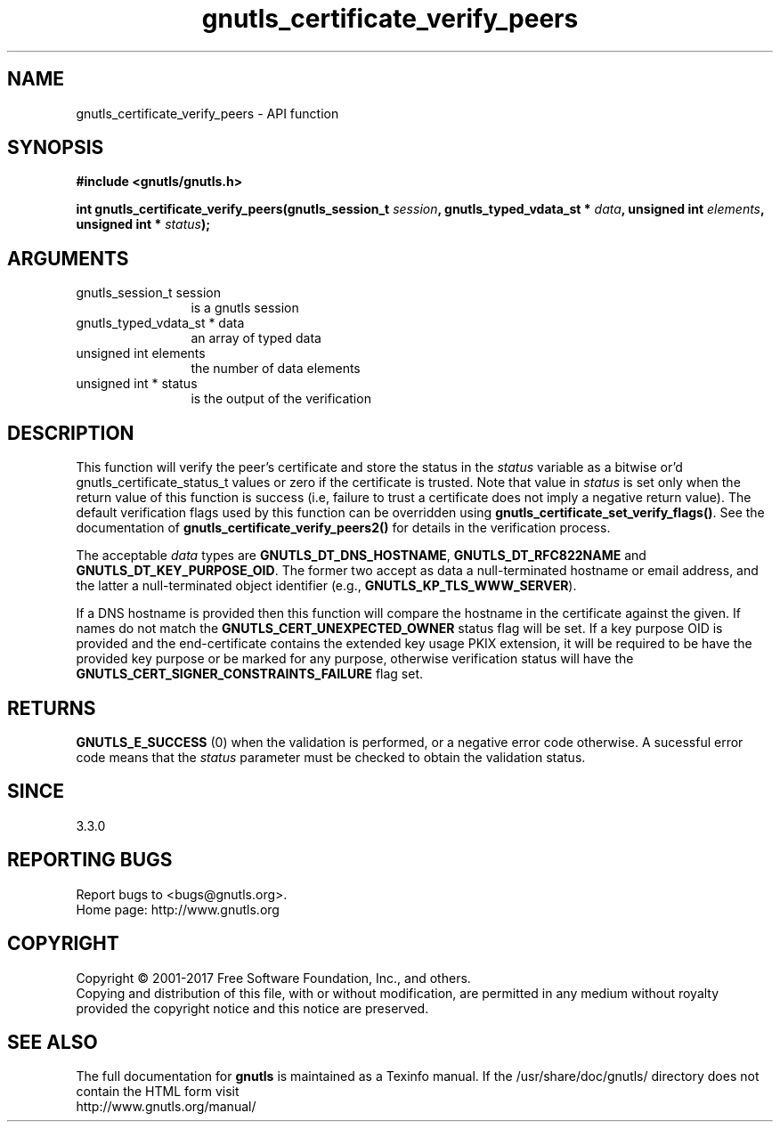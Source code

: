 .\" DO NOT MODIFY THIS FILE!  It was generated by gdoc.
.TH "gnutls_certificate_verify_peers" 3 "3.5.13" "gnutls" "gnutls"
.SH NAME
gnutls_certificate_verify_peers \- API function
.SH SYNOPSIS
.B #include <gnutls/gnutls.h>
.sp
.BI "int gnutls_certificate_verify_peers(gnutls_session_t " session ", gnutls_typed_vdata_st * " data ", unsigned int " elements ", unsigned int * " status ");"
.SH ARGUMENTS
.IP "gnutls_session_t session" 12
is a gnutls session
.IP "gnutls_typed_vdata_st * data" 12
an array of typed data
.IP "unsigned int elements" 12
the number of data elements
.IP "unsigned int * status" 12
is the output of the verification
.SH "DESCRIPTION"
This function will verify the peer's certificate and store the
status in the  \fIstatus\fP variable as a bitwise or'd gnutls_certificate_status_t
values or zero if the certificate is trusted. Note that value in  \fIstatus\fP is set only when the return value of this function is success (i.e, failure 
to trust a certificate does not imply a negative return value).
The default verification flags used by this function can be overridden
using \fBgnutls_certificate_set_verify_flags()\fP. See the documentation
of \fBgnutls_certificate_verify_peers2()\fP for details in the verification process.

The acceptable  \fIdata\fP types are \fBGNUTLS_DT_DNS_HOSTNAME\fP, \fBGNUTLS_DT_RFC822NAME\fP and \fBGNUTLS_DT_KEY_PURPOSE_OID\fP.
The former two accept as data a null\-terminated hostname or email address, and the latter a null\-terminated
object identifier (e.g., \fBGNUTLS_KP_TLS_WWW_SERVER\fP).

If a DNS hostname is provided then this function will compare
the hostname in the certificate against the given. If names do not match the 
\fBGNUTLS_CERT_UNEXPECTED_OWNER\fP status flag will be set.
If a key purpose OID is provided and the end\-certificate contains the extended key
usage PKIX extension, it will be required to be have the provided key purpose 
or be marked for any purpose, otherwise verification status will have the
\fBGNUTLS_CERT_SIGNER_CONSTRAINTS_FAILURE\fP flag set.
.SH "RETURNS"
\fBGNUTLS_E_SUCCESS\fP (0) when the validation is performed, or a negative error code otherwise.
A sucessful error code means that the  \fIstatus\fP parameter must be checked to obtain the validation status.
.SH "SINCE"
3.3.0
.SH "REPORTING BUGS"
Report bugs to <bugs@gnutls.org>.
.br
Home page: http://www.gnutls.org

.SH COPYRIGHT
Copyright \(co 2001-2017 Free Software Foundation, Inc., and others.
.br
Copying and distribution of this file, with or without modification,
are permitted in any medium without royalty provided the copyright
notice and this notice are preserved.
.SH "SEE ALSO"
The full documentation for
.B gnutls
is maintained as a Texinfo manual.
If the /usr/share/doc/gnutls/
directory does not contain the HTML form visit
.B
.IP http://www.gnutls.org/manual/
.PP
